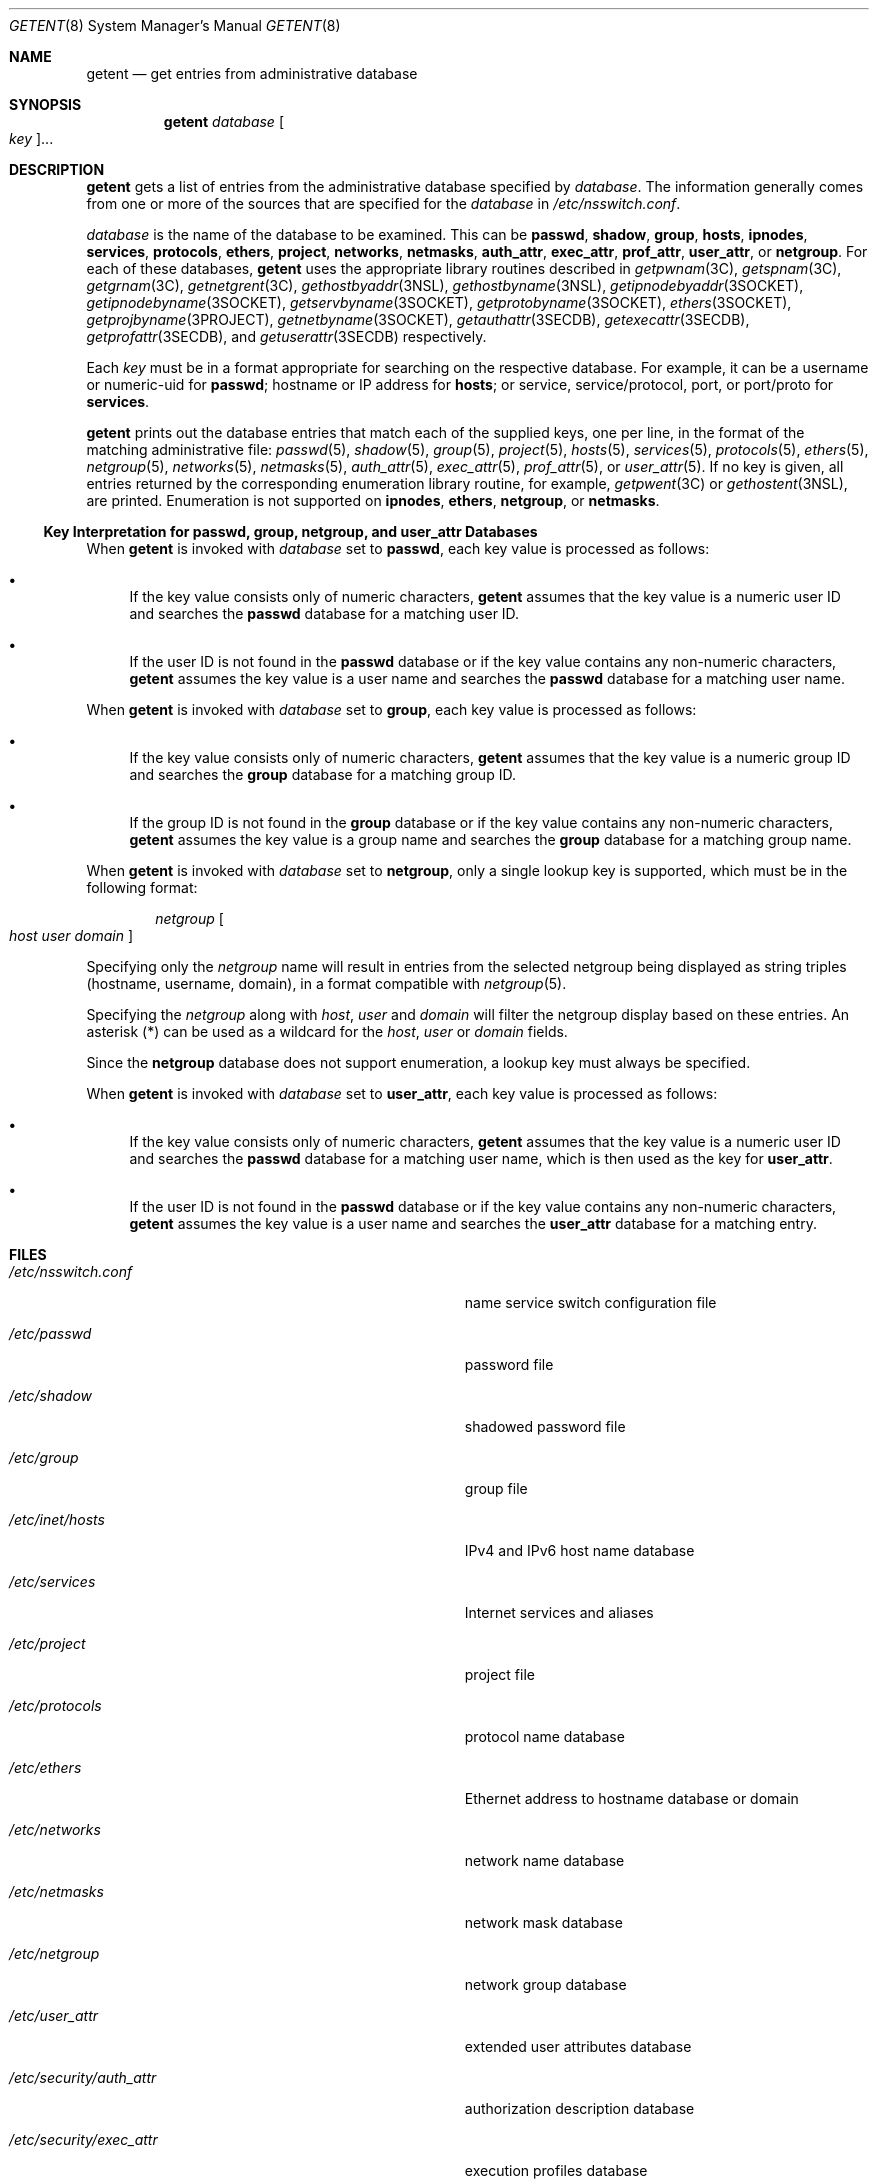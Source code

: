 .\"
.\" The contents of this file are subject to the terms of the
.\" Common Development and Distribution License (the "License").
.\" You may not use this file except in compliance with the License.
.\"
.\" You can obtain a copy of the license at usr/src/OPENSOLARIS.LICENSE
.\" or http://www.opensolaris.org/os/licensing.
.\" See the License for the specific language governing permissions
.\" and limitations under the License.
.\"
.\" When distributing Covered Code, include this CDDL HEADER in each
.\" file and include the License file at usr/src/OPENSOLARIS.LICENSE.
.\" If applicable, add the following below this CDDL HEADER, with the
.\" fields enclosed by brackets "[]" replaced with your own identifying
.\" information: Portions Copyright [yyyy] [name of copyright owner]
.\"
.\"
.\" Copyright (C) 1999, Sun Microsystems, Inc. All Rights Reserved
.\" Copyright (c) 2014 Gary Mills
.\" Copyright (c) 2018 Peter Tribble
.\"
.Dd June 17, 2021
.Dt GETENT 8
.Os
.Sh NAME
.Nm getent
.Nd get entries from administrative database
.Sh SYNOPSIS
.Nm
.Ar database
.Oo Ar key Oc Ns ...
.Sh DESCRIPTION
.Nm
gets a list of entries from the administrative database specified by
.Ar database .
The information generally comes from one or more of the sources that are
specified for the
.Ar database
in
.Pa /etc/nsswitch.conf .
.Pp
.Ar database
is the name of the database to be examined.
This can be
.Cm passwd ,
.Cm shadow ,
.Cm group ,
.Cm hosts ,
.Cm ipnodes ,
.Cm services ,
.Cm protocols ,
.Cm ethers ,
.Cm project ,
.Cm networks ,
.Cm netmasks ,
.Cm auth_attr ,
.Cm exec_attr ,
.Cm prof_attr ,
.Cm user_attr ,
or
.Cm netgroup .
For each of these databases,
.Nm
uses the appropriate library routines described in
.Xr getpwnam 3C ,
.Xr getspnam 3C ,
.Xr getgrnam 3C ,
.Xr getnetgrent 3C ,
.Xr gethostbyaddr 3NSL ,
.Xr gethostbyname 3NSL ,
.Xr getipnodebyaddr 3SOCKET ,
.Xr getipnodebyname 3SOCKET ,
.Xr getservbyname 3SOCKET ,
.Xr getprotobyname 3SOCKET ,
.Xr ethers 3SOCKET ,
.Xr getprojbyname 3PROJECT ,
.Xr getnetbyname 3SOCKET ,
.Xr getauthattr 3SECDB ,
.Xr getexecattr 3SECDB ,
.Xr getprofattr 3SECDB ,
and
.Xr getuserattr 3SECDB
respectively.
.Pp
Each
.Ar key
must be in a format appropriate for searching on the respective database.
For example, it can be a username or numeric-uid for
.Cm passwd ;
hostname or IP address for
.Cm hosts ;
or service, service/protocol, port, or port/proto for
.Cm services .
.Pp
.Nm
prints out the database entries that match each of the supplied keys, one per
line, in the format of the matching administrative file:
.Xr passwd 5 ,
.Xr shadow 5 ,
.Xr group 5 ,
.Xr project 5 ,
.Xr hosts 5 ,
.Xr services 5 ,
.Xr protocols 5 ,
.Xr ethers 5 ,
.Xr netgroup 5 ,
.Xr networks 5 ,
.Xr netmasks 5 ,
.Xr auth_attr 5 ,
.Xr exec_attr 5 ,
.Xr prof_attr 5 ,
or
.Xr user_attr 5 .
If no key is given, all entries returned by the corresponding enumeration
library routine, for example,
.Xr getpwent 3C
or
.Xr gethostent 3NSL ,
are printed.
Enumeration is not supported on
.Cm ipnodes ,
.Cm ethers ,
.Cm netgroup ,
or
.Cm netmasks .
.Ss Key Interpretation for passwd, group, netgroup, and user_attr Databases
When
.Nm
is invoked with
.Ar database
set to
.Cm passwd ,
each key value is processed as follows:
.Bl -bullet
.It
If the key value consists only of numeric characters,
.Nm
assumes that the key value is a numeric user ID and searches the
.Cm passwd
database for a matching user ID.
.It
If the user ID is not found in the
.Cm passwd
database or if the key value contains any non-numeric characters,
.Nm
assumes the key value is a user name and searches the
.Cm passwd
database for a matching user name.
.El
.Pp
When
.Nm
is invoked with
.Ar database
set to
.Cm group ,
each key value is processed as follows:
.Bl -bullet
.It
If the key value consists only of numeric characters,
.Nm
assumes that the key value is a numeric group ID and searches the
.Cm group
database for a matching group ID.
.It
If the group ID is not found in the
.Cm group
database or if the key value contains any non-numeric characters,
.Nm
assumes the key value is a group name and searches the
.Cm group
database for a matching group name.
.El
.Pp
When
.Nm
is invoked with
.Ar database
set to
.Cm netgroup ,
only a single lookup key is supported, which must be in the following format:
.Bd -ragged -offset Ds
.Ar netgroup Oo Ar host Ar user Ar domain Oc
.Ed
.Pp
Specifying only the
.Ar netgroup
name will result in entries from the selected netgroup being displayed as
string triples
.Pq hostname, username, domain ,
in a format compatible with
.Xr netgroup 5 .
.Pp
Specifying the
.Ar netgroup
along with
.Ar host ,
.Ar user
and
.Ar domain
will filter the netgroup display based on these entries.
An asterisk
.Pq \&*
can be used as a wildcard for the
.Ar host ,
.Ar user
or
.Ar domain
fields.
.Pp
Since the
.Cm netgroup
database does not support enumeration, a lookup key must always be specified.
.Pp
When
.Nm
is invoked with
.Ar database
set to
.Cm user_attr ,
each key value is processed as follows:
.Bl -bullet
.It
If the key value consists only of numeric characters,
.Nm
assumes that the key value is a numeric user ID and searches the
.Cm passwd
database for a matching user name, which is then used as the key for
.Cm user_attr .
.It
If the user ID is not found in the
.Cm passwd
database or if the key value contains any non-numeric characters,
.Nm
assumes the key value is a user name and searches the
.Cm user_attr
database for a matching entry.
.El
.Sh FILES
.Bl -tag -width Pa
.It Pa /etc/nsswitch.conf
name service switch configuration file
.It Pa /etc/passwd
password file
.It Pa /etc/shadow
shadowed password file
.It Pa /etc/group
group file
.It Pa /etc/inet/hosts
IPv4 and IPv6 host name database
.It Pa /etc/services
Internet services and aliases
.It Pa /etc/project
project file
.It Pa /etc/protocols
protocol name database
.It Pa /etc/ethers
Ethernet address to hostname database or domain
.It Pa /etc/networks
network name database
.It Pa /etc/netmasks
network mask database
.It Pa /etc/netgroup
network group database
.It Pa /etc/user_attr
extended user attributes database
.It Pa /etc/security/auth_attr
authorization description database
.It Pa /etc/security/exec_attr
execution profiles database
.It Pa /etc/security/prof_attr
profile description database
.El
.Sh EXIT STATUS
The following exit values are returned:
.Pp
.Bl -tag -width Ds -compact
.It Sy 0
Successful completion.
.It Sy 1
Command syntax was incorrect, an invalid option was used, or an internal error
occurred.
.It Sy 2
At least one of the specified entry names was not found in the database.
.It Sy 3
There is no support for enumeration on this database.
.El
.Sh SEE ALSO
.Xr getgrnam 3C ,
.Xr getnetgrent 3C ,
.Xr getpwnam 3C ,
.Xr getspnam 3C ,
.Xr gethostbyaddr 3NSL ,
.Xr gethostbyname 3NSL ,
.Xr gethostent 3NSL ,
.Xr getprojbyname 3PROJECT ,
.Xr getauthattr 3SECDB ,
.Xr getexecattr 3SECDB ,
.Xr getprofattr 3SECDB ,
.Xr getuserattr 3SECDB ,
.Xr ethers 3SOCKET ,
.Xr getipnodebyaddr 3SOCKET ,
.Xr getipnodebyname 3SOCKET ,
.Xr getnetbyname 3SOCKET ,
.Xr getprotobyname 3SOCKET ,
.Xr getservbyname 3SOCKET ,
.Xr auth_attr 5 ,
.Xr ethers 5 ,
.Xr exec_attr 5 ,
.Xr group 5 ,
.Xr hosts 5 ,
.Xr netmasks 5 ,
.Xr networks 5 ,
.Xr nsswitch.conf 5 ,
.Xr passwd 5 ,
.Xr prof_attr 5 ,
.Xr project 5 ,
.Xr protocols 5 ,
.Xr services 5 ,
.Xr shadow 5 ,
.Xr user_attr 5 ,
.Xr attributes 7
